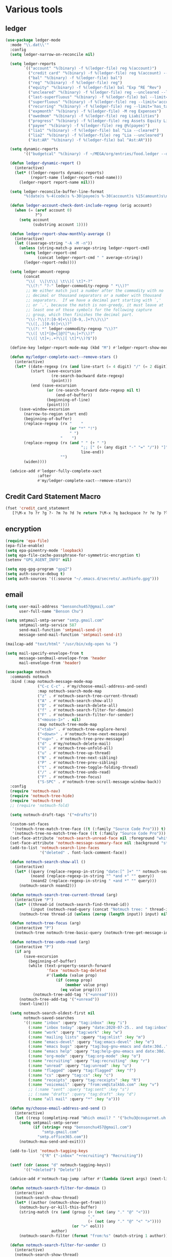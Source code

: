 #+PROPERTY: header-args:emacs-lisp :tangle "~/.emacs.d/config-ext.el" :comments both

* Various tools
** ledger
#+begin_src emacs-lisp
  (use-package ledger-mode
    :mode "\\.dat\\'"
    :config
    (setq ledger-narrow-on-reconcile nil)

    (setq ledger-reports
          `(("account" "%(binary) -f %(ledger-file) reg %(account)")
            ("credit card" "%(binary) -f %(ledger-file) reg %(account) --aux-date --sort -d")
            ("bal" "%(binary) -f %(ledger-file) bal")
            ("reg" "%(binary) -f %(ledger-file) reg")
            ("equity" "%(binary) -f %(ledger-file) bal ^Exp ^RE ^Rev")
            ("uncleared" "%(binary) -f %(ledger-file) reg --uncleared --limit=\"payee!='Texas Instruments Income'\"")
            ("last-superfluous" "%(binary) -f %(ledger-file) bal --limit='account =~ /^Exp:(Food|Luxury|NewTech|People)/ && date >= [this month]'")
            ("superfluous" "%(binary) -f %(ledger-file) reg --limit='account =~ /^Exp:(Food|Luxury|NewTech|People)/'")
            ("recurring" "%(binary) -f %(ledger-file) reg --limit='has_tag(\"RECURRING\")' ^Exp")
            ("expmonth" "%(binary) -f %(ledger-file) -M reg Expenses")
            ("owedmom" "%(binary) -f %(ledger-file) reg Liabilities")
            ("progress" "%(binary) -f %(ledger-file) reg Assets Equity Liabilities")
            ("payee" "%(binary) -f %(ledger-file) reg @%(payee)")
            ("lia1" "%(binary) -f %(ledger-file) bal ^Lia --cleared")
            ("lia2" "%(binary) -f %(ledger-file) reg ^Lia --uncleared")
            ("Ast:AR" "%(binary) -f %(ledger-file) bal ^Ast:AR")))

    (setq dynamic-reports
          '(("budgetcal" "%(binary) -f ~/MEGA/org/entries/food.ledger --daily --add-budget reg Expenses")))

    (defun ledger-dynamic-report ()
      (interactive)
      (let* ((ledger-reports dynamic-reports)
             (report-name (ledger-report-read-name)))
        (ledger-report report-name nil)))

    (setq ledger-reconcile-buffer-line-format
          "%(date)s %-4(code)s %-30(payee)s %-30(account)s %15(amount)s\n")

    (defun ledger-account-check-dont-include-regexp (orig account)
      (when (= (aref account 0)
               ?^)
        (setq account
              (substring account 1))))

    (defun ledger-report-show-monthly-average ()
      (interactive)
      (let ((average-string "-A -M -n"))
        (unless (string-match-p average-string ledger-report-cmd)
          (setq ledger-report-cmd
                (concat ledger-report-cmd " " average-string))
          (ledger-report-redo))))

    (setq ledger-amount-regexp
          (concat
           "\\(  \\|\t\\| \t\\)[ \t]*-?"
           "\\(?:" "?-" ledger-commodity-regexp " *\\)?"
           ;; We either match just a number after the commodity with no
           ;; decimal or thousand separators or a number with thousand
           ;; separators.  If we have a decimal part starting with `,'
           ;; or `.', because the match is non-greedy, it must leave at
           ;; least one of those symbols for the following capture
           ;; group, which then finishes the decimal part.
           "\\(-?\\(?:[0-9]+\\|[0-9,.]+?\\)\\)"
           "\\([,.][0-9)]+\\)?"
           "\\(?: *" ledger-commodity-regexp "\\)?"
           "\\([ \t]*[@={]@?[^\n;]+?\\)?"
           "\\([ \t]+;.+?\\|[ \t]*\\)?$"))

    (define-key ledger-report-mode-map (kbd "M") #'ledger-report-show-monthly-average)

    (defun my/ledger-complete-xact--remove-stars ()
      (interactive)
      (let* ((date-regexp (rx (and line-start (= 4 digit) "/" (= 2 digit) "/" (= 2 digit))))
             (start (save-excursion
                      (re-search-backward date-regexp)
                      (point)))
             (end (save-excursion
                    (or (re-search-forward date-regexp nil t)
                        (end-of-buffer))
                    (beginning-of-line)
                    (point))))
        (save-window-excursion
          (narrow-to-region start end)
          (beginning-of-buffer)
          (replace-regexp (rx "    "
                              (or "*" "!")
                              " ")
                          "    ")
          (replace-regexp (rx (and " " (+ " ")
                                   ";; [" (+ (any digit "-" "=" "/")) "]"
                                   line-end))
                          "")
          (widen))))

    (advice-add #'ledger-fully-complete-xact
                :after
                #'my/ledger-complete-xact--remove-stars))
#+end_src
** Credit Card Statement Macro
#+begin_src emacs-lisp
  (fset 'credit_card_statement
     [?\M-x ?o ?r ?g ?- ?m ?o ?d ?e return ?\M-x ?q backspace ?r ?e ?p ?l ?a ?c ?e ?- ?r ?e ?g ?e ?x ?p return ?^ ?\C-q tab return ?  ?  ?  ?  return ?\M-< ?\C-  ?\C-f ?\C-f ?\C-f ?\C-f ?\C-c ?m ?a ?\C-w ?- ?  ?\[ ?  ?\] ?  ?\C-e ?\C-k ?\C-c ?m ?  ?\C-q tab ?\C-q tab ?\C-e ?\C-j ?y ?\C-a ?_ ?_ ?_ ?_ backspace backspace backspace backspace ?= ?= ?= ?= ?= ?= ?= ?= ?= ?= ?= ?= ?= ?= ?= ?= ?= ?= ?= ?= ?= ?= ?= ?= ?= ?= ?= ?= ?= ?= ?= ?= ?= ?= ?= ?= ?= ?= ?= ?= ?= ?= ?= ?= ?= ?= ?= ?= ?= ?= ?= ?= ?= ?= ?= ?= ?= ?= ?= ?= ?= ?= ?= ?= ?= ?= ?= ?= ?= ?= ?= ?= ?= ?= ?= ?= ?= ?= ?= ?= ?= ?= ?= ?= ?= ?= ?= ?= ?= ?= ?= ?= ?= ?= ?= ?= ?= ?= ?= ?= ?= ?= ?= ?= ?= ?= ?= ?= ?= ?= ?= ?= ?= ?= ?= ?= ?= ?= ?= ?= ?= ?= ?= ?\C-p ?\C-p ?\C-k ?\C-c ?m ?  ?\C-q tab ?\C-q tab ?\C-d ?\C-d return ?\C-n ?\C-n ?\C-n ?\C-n ?\C-n ?\C-n ?\C-n ?\C-n ?\C-n ?\C-n ?\C-n ?\C-n ?\C-n ?\C-n ?\C-n ?\C-n ?\C-n ?\C-n ?\C-n ?\C-n ?\C-n ?\C-n ?\C-n ?\C-n ?\C-n])
#+end_src
** encryption
#+begin_src emacs-lisp
  (require 'epa-file)
  (epa-file-enable)
  (setq epa-pinentry-mode 'loopback)
  (setq epa-file-cache-passphrase-for-symmetric-encryption t)
  (setenv "GPG_AGENT_INFO" nil)

  (setq epg-gpg-program "gpg2")
  (setq auth-source-debug t)
  (setq auth-sources '((:source "~/.emacs.d/secrets/.authinfo.gpg")))
#+end_src
** email
#+begin_src emacs-lisp
  (setq user-mail-address "bensonchu457@gmail.com"
        user-full-name "Benson Chu")

  (setq smtpmail-smtp-server "smtp.gmail.com"
        smtpmail-smtp-service 587
        send-mail-function 'smtpmail-send-it
        message-send-mail-function 'smtpmail-send-it)

  (mailcap-add "text/html" "/usr/bin/xdg-open %s ")

  (setq mail-specify-envelope-from t
        message-sendmail-envelope-from 'header
        mail-envelope-from 'header)

  (use-package notmuch
    :commands notmuch
    :bind (:map notmuch-message-mode-map
                ("C-c C-c" . #'my/choose-email-address-and-send)
                :map notmuch-search-mode-map
                ("z" . #'notmuch-search-tree-current-thread)
                ("A" . #'notmuch-search-show-all)
                ("D" . #'notmuch-search-delete-all)
                ("f" . #'notmuch-search-filter-for-domain)
                ("F" . #'notmuch-search-filter-for-sender)
                ("<mouse-1>" . nil)
                :map notmuch-tree-mode-map
                ("<tab>" . #'notmuch-tree-explore-here)
                ("<down>" . #'notmuch-tree-next-message)
                ("<up>" . #'notmuch-tree-prev-message)
                ("d" . #'my/notmuch-delete-mail)
                ("U" . #'notmuch-tree-unfold-all)
                ("u" . #'notmuch-tree-up-thread)
                ("N" . #'notmuch-tree-next-sibling)
                ("P" . #'notmuch-tree-prev-sibling)
                ("t" . #'notmuch-tree-toggle-folding-thread)
                ("/" . #'notmuch-tree-undo-read)
                ("F" . #'notmuch-tree-focus)
                ("S-SPC" . #'notmuch-tree-scroll-message-window-back))
    :config
    (require 'notmuch-nav)
    (require 'notmuch-tree-hide)
    (require 'notmuch-tree)
    ;; (require 'notmuch-fold)

    (setq notmuch-draft-tags '("+drafts"))

    (custom-set-faces
     '(notmuch-tree-match-tree-face ((t (:family "Source Code Pro"))) t)
     '(notmuch-tree-no-match-tree-face ((t (:family "Source Code Pro"))) t))
    (set-face-attribute 'notmuch-search-unread-face nil :foreground "white")
    (set-face-attribute 'notmuch-message-summary-face nil :background "steel blue" :foreground "snow")
    (add-to-list 'notmuch-search-line-faces
                 '("deleted" . font-lock-comment-face))

    (defun notmuch-search-show-all ()
      (interactive)
      (let* ((query (replace-regexp-in-string "date:[^ ]+" "" notmuch-search-query-string))
             (noand (replace-regexp-in-string "^ *and +" "" query))
             (noand2 (replace-regexp-in-string " +and *" "" query)))
        (notmuch-search noand2)))

    (defun notmuch-search-tree-current-thread (arg)
      (interactive "P")
      (let* ((thread-id (notmuch-search-find-thread-id))
             (input (notmuch-read-query (concat "Notmuch tree: " thread-id " and "))))
        (notmuch-tree thread-id (unless (zerop (length input)) input) nil nil nil nil nil (unless arg #'notmuch-tree-hide-dead-trees))))

    (defun notmuch-tree-focus (arg)
      (interactive "P")
      (notmuch-tree notmuch-tree-basic-query (notmuch-tree-get-message-id) nil nil nil nil nil (if (not arg) #'notmuch-tree-hide-dead-trees #'notmuch-tree-show-trail-and-alive-children)))

    (defun notmuch-tree-undo-read (arg)
      (interactive "P")
      (if arg
          (save-excursion
            (beginning-of-buffer)
            (while (text-property-search-forward
                    'face 'notmuch-tag-deleted
                    #'(lambda (value prop)
                        (if (consp prop)
                            (member value prop)
                          (eq value prop))))
              (notmuch-tree-add-tag '("+unread"))))
        (notmuch-tree-add-tag '("+unread"))
        (next-line)))

    (setq notmuch-search-oldest-first nil
          notmuch-saved-searches
          '((:name "inbox" :query "tag:inbox" :key "i")
            (:name "inbox today" :query "date:2020-07-25.. and tag:inbox" :key "t")
            (:name "work" :query "tag:work" :key "w")
            (:name "mailing lists" :query "tag:mlist" :key "m")
            (:name "emacs-devel" :query "tag:emacs-devel" :key "e")
            (:name "emacs bugs" :query "tag:bug-gnu-emacs and date:30d.." :key "E")
            (:name "emacs help" :query "tag:help-gnu-emacs and date:30d.." :key "h")
            (:name "org-mode" :query "tag:org-mode" :key "o")
            (:name "recruiting" :query "tag:recruiting" :key "r")
            (:name "unread" :query "tag:unread" :key "u")
            (:name "flagged" :query "tag:flagged" :key "f")
            (:name "cs" :query "tag:cs" :key "c")
            (:name "receipts" :query "tag:receipts" :key "R")
            (:name "voicemail" :query "from:vm@italkbb.com" :key "v")
            ;; (:name "sent" :query "tag:sent" :key "s")
            ;; (:name "drafts" :query "tag:draft" :key "d")
            (:name "all mail" :query "*" :key "a")))

    (defun my/choose-email-address-and-send ()
      (interactive)
      (let ((resp (completing-read "Which email? " '("bchu3@cougarnet.uh.edu" "bensonchu457@gmail.com") nil t "^")))
        (setq smtpmail-smtp-server
              (if (string= resp "bensonchu457@gmail.com")
                  "smtp.gmail.com"
                "smtp.office365.com"))
        (notmuch-mua-send-and-exit)))

    (add-to-list 'notmuch-tagging-keys
                 '("R" ("-inbox" "+recruiting") "Recruiting"))

    (setf (cdr (assoc "d" notmuch-tagging-keys))
          '(("+deleted") "Delete"))

    (advice-add #'notmuch-tag-jump :after #'(lambda (&rest args) (next-line)))

    (defun notmuch-search-filter-for-domain ()
      (interactive)
      (notmuch-search-show-thread)
      (let* ((author (notmuch-show-get-from)))
        (notmuch-bury-or-kill-this-buffer)
        (string-match (rx (and (group (+ (not (any "." "@" "<")))
                                      "."
                                      (+ (not (any "." "@" "<" ">"))))
                               (or ">" eol)))
                      author)
        (notmuch-search-filter (format "from:%s" (match-string 1 author)))))

    (defun notmuch-search-filter-for-sender ()
      (interactive)
      (notmuch-search-show-thread)
      (let ((author (notmuch-show-get-from)))
        (notmuch-bury-or-kill-this-buffer)
        (notmuch-search-filter (format "from:%s" author))))

    (defun notmuch-search-delete-all ()
      (interactive)
      (let ((line-count (save-excursion (end-of-buffer) (line-number-at-pos (point)))))
        (when (or (< line-count 20)
                  (y-or-n-p "Are you sure? There seems to be a lot of emails... "))
          (notmuch-search-tag-all '("+deleted")))))

    (defun notmuch-add-child (child-id)
      (interactive (list (read-string (format "Message id of new child (default: %s): "
                                              (current-kill 0))
                                      nil nil (current-kill 0))))
      (let ((parent-id (notmuch-show-get-message-id t))
            (child-file
             (save-window-excursion
               (notmuch-show (format "id:%s" child-id))
               (notmuch-show-get-filename))))
        (with-current-buffer (find-file-noselect child-file)
          (beginning-of-buffer)
          (if (save-excursion (re-search-forward "^In-Reply-To: " nil t))
              (error "File already has reply message")
            (save-excursion
              (re-search-forward "^Date: ")
              (end-of-line)
              (insert (format "\nIn-Reply-To: <%s>"
                              parent-id))
              (save-buffer)))
          (re-search-forward "^Message-ID: <\\(.*\\)>$")
          (message (match-string 1)))
        (notmuch-refresh-file child-id)))

    (defun notmuch-refresh-file (id)
      (interactive (list (read-string "Which id? ")))
      (let ((thread-id
             (replace-regexp-in-string
              "\\n" ""
              (shell-command-to-string
               (format "notmuch search --output=threads id:%s" id)))))
        (shell-command (format "notmuch reindex %s" thread-id)))
      (shell-command (format "notmuch reindex id:%s" id)))

    (defun notmuch-show-goto-file ()
      (interactive)
      (find-file (notmuch-show-get-filename))))

  (use-exwm
    :config
    (defvar offlineimap-timer nil)
    (defvar offlineimap-process nil)

    (defun run-offlineimap ()
      (interactive)
      (if (and (processp offlineimap-process)
               (process-live-p offlineimap-process))
          (message "offlineimap already running...")
        (message "offlineimap starting...")
        (when (and (timerp offlineimap-timer)
                   (not (timer--triggered offlineimap-timer)))
          (cancel-timer offlineimap-timer))
        (call-process-shell-command "timedatectl" nil "*offlineimap-output*")
        (set-process-sentinel
         (setq offlineimap-process
               (start-process-shell-command "offlineimap" "*offlineimap-output*" "offlineimap"))
         #'(lambda (process event)
             (when (string-match-p "exited abnormally with code 1" event)
               (with-current-buffer (process-buffer offlineimap-process)
                 (when (string-match-p "get_password_emacs"(buffer-string))
                   (erase-buffer)
                   (message "Oops, didn't grab a password. ")
                   (setq offlineimap-timer (run-with-timer 300 nil #'run-offlineimap)))))
             (when (string-match-p "^finished" event)
               (message "Offlineimap finished")
               (setq offlineimap-timer (run-with-timer 300 nil #'run-offlineimap)))))))

    (defun stop-offlineimap ()
      (interactive)
      (when (timerp offlineimap-timer)
        (cancel-timer offlineimap-timer))
      (when (processp offlineimap-process)
        (set-process-sentinel offlineimap-process
                              nil)))

    (add-to-list 'exwm-init-hook
                 #'run-offlineimap
                 t))
#+end_src
** debbugs
#+begin_src emacs-lisp
  (use-package debbugs)

  (defun my/debbugs-gnu-select-report ()
    "Select the report on the current line."
    (interactive)
    (when (mouse-event-p last-input-event) (mouse-set-point last-input-event))
    ;; We open the report messages.
    (let* ((status (debbugs-gnu-current-status))
           (id (alist-get 'id status))
           (merged (alist-get 'mergedwith status)))
      (setq merged (if (listp merged) merged (list merged)))
      (cond
       ((not id)
        (message "No bug report on the current line"))
       ((eq debbugs-gnu-mail-backend 'rmail)
        (debbugs-gnu-read-emacs-bug-with-rmail id status merged))
       ((eq debbugs-gnu-mail-backend 'gnus)
        (debbugs-gnu-read-emacs-bug-with-gnus id status merged))
       ((eq debbugs-gnu-mail-backend 'notmuch)
        (notmuch-tree (concat "tag:bug-gnu-emacs " (format "subject:\"bug#%s\"" id))))
       (t (error "No valid mail backend specified")))))

  (setq debbugs-gnu-mail-backend 'notmuch)

  (advice-add #'debbugs-gnu-select-report
              :override
              #'my/debbugs-gnu-select-report)
#+end_src
** erc
#+begin_src emacs-lisp
  (use-package erc)
  (use-package erc-hl-nicks)
  (use-package erc-colorize)
  (require 'netrc)
  (erc-hl-nicks-mode)
  (erc-colorize-mode)
  (setq erc-user-full-name "Benson Chu")
  (setq erc-kill-buffer-on-part t)
  (setq erc-autojoin-channels-alist
        '(("freenode.net" "#emacs" "#org-mode"
           ;; "##linux" "#compilers" "#pltclub"
           ;; "##cs" "##computerscience" "##programming" "#lisp" "##lisp"
           ;; "#sbcl" "#ecl"
           )))

  (defun get-authinfo (host port)
    (let* ((netrc (netrc-parse (expand-file-name "~/.emacs.d/secrets/.authinfo.gpg")))
           (hostentry (netrc-machine netrc host port)))
      (when hostentry (netrc-get hostentry "password"))))

  (defun freenode-connect (nick password)
    (erc :server "irc.freenode.net" :port 6667
         :password password :nick nick))

  (defun irc-connect ()
    (interactive)
    (when (y-or-n-p "Connect to IRC? ")
      (freenode-connect "pest-ctrl" (get-authinfo "irc.freenode.net" "6667"))))
#+end_src
* pdf-tools use isearch
#+BEGIN_SRC emacs-lisp
  (when (and (not (eq system-type 'windows-nt))
             (not my-ec/at-ti))
    (use-package pdf-tools)
    (pdf-tools-install)
    (define-key pdf-view-mode-map (kbd "C-s") 'isearch-forward)
    (define-key pdf-view-mode-map (kbd "d") (lambda () (interactive) (pdf-view-next-line-or-next-page 8)))
    (define-key pdf-view-mode-map (kbd "u") (lambda () (interactive) (pdf-view-previous-line-or-previous-page 8))))
  #+END_SRC
* freezing time
#+begin_src emacs-lisp
  (defvar my/frozen-time nil)

  (defvar my/format-time-string-function nil)

  (defun my/org-today ()
    (time-to-days my/frozen-time))

  (defun my/current-time ()
    my/frozen-time)

  (defun my/format-time-string (original format-string &optional time zone)
    (apply original
           format-string
           (if time
               time
             my/frozen-time)
           zone))

  (defun my/decode-time (original &optional time zone)
    (apply original
           (if time
               time
             my/frozen-time)
           zone))

  ;; Change and freeze time
  (defun za-warudo ()
    "Freeze `current-time' at the current active or inactive timestamp. If point
  is not on a timestamp, the function prompts for one. If time is not specified,
  either by the timstamp under point or prompt, the time defaults to the
  current HH:MM of today at the selected date."
    (interactive)
    (let* ((org-read-date-prefer-future nil)
           (time (org-read-date t 'totime nil "Input freeze time: ")))
      (setq my/frozen-time (append time '(0 0)))
      (advice-add #'current-time :override #'my/current-time)
      (advice-add #'format-time-string :around #'my/format-time-string)
      (advice-add #'decode-time :around #'my/decode-time)
      (advice-add #'org-today :override #'my/org-today)
      (set-face-background 'fringe "firebrick2")
      (message "Toki yo tomare")))

  (define-key *root-map* (kbd "C-z") 'za-warudo)

  ;; Release changed / frozen time
  (defun un-za-warudo ()
    "Release the time frozen by `freeze-time'."
    (interactive)
    (advice-remove #'current-time #'my/current-time)
    (advice-remove #'format-time-string #'my/format-time-string)
    (advice-remove #'decode-time #'my/decode-time)
    (advice-remove #'org-today #'my/org-today)
    (setq my/frozen-time nil)
    (set-face-background 'fringe nil)
    (message "Soshite, toki wa ugoki dasu"))

  (define-key *root-map* (kbd "C-r") 'un-za-warudo)
#+end_src
* colorful compilation buffer
#+begin_src emacs-lisp
  (require 'ansi-color)
  (defun colorize-compilation-buffer ()
    (let ((buffer-read-only nil))
      (ansi-color-apply-on-region (point-min) (point-max))))
  (add-hook 'compilation-filter-hook 'colorize-compilation-buffer)
#+end_src
* Profiler Keymap
#+begin_src emacs-lisp
  (define-prefix-command '*profiler-map*)

  (define-key *profiler-map* (kbd "s") #'profiler-start)
  (define-key *profiler-map* (kbd "r") #'profiler-report)
  (define-key *profiler-map* (kbd "S") #'profiler-stop)

  (define-key *root-map* (kbd "p") '*profiler-map*)
#+end_src
* World time
#+begin_src emacs-lisp
    (setq world-clock-list
          '(("America/Chicago" "Houston")
            ("Asia/Taipei" "Taiwan")
            ("Turkey" "Turkey")
            ("Asia/Shanghai" "China")
            ("Asia/Jakarta" "Indonesia")))
#+end_src
* auto-save files in same directory
#+begin_src emacs-lisp
  (setq backup-directory-alist `(("." . "~/.emacs.d/backups/")))

  (setq make-backup-files t               ; backup of a file the first time it is saved.
        backup-by-copying t               ; don't clobber symlinks
        version-control t                 ; version numbers for backup files
        kept-old-versions 6               ; oldest versions to keep when a new numbered backup is made (default: 2)
        kept-new-versions 9               ; newest versions to keep when a new numbered backup is made (default: 2)
        auto-save-default t               ; auto-save every buffer that visits a file
        auto-save-timeout 20              ; number of seconds idle time before auto-save (default: 30)
        auto-save-interval 200            ; number of keystrokes between auto-saves (default: 300)
        )
#+end_src
* New
** transpose-frame
#+begin_src emacs-lisp
  (use-package transpose-frame)
#+end_src
** e2wm
#+begin_src emacs-lisp
  (use-package e2wm
    :bind (("M-+" . e2wm:start-management)))
#+end_src
** Youtube-dl
#+BEGIN_SRC emacs-lisp
  (when (executable-find "youtube-dl")
    (add-to-list 'load-path "~/.emacs.d/submodule/youtube-dl-emacs/")
    (require 'youtube-dl)

    (defun youtube-dl-song (url)
      (interactive
       (list (read-from-minibuffer
              "URL: " (or (thing-at-point 'url)
                          (when interprogram-paste-function
                            (funcall interprogram-paste-function))))))
      (async-shell-command (format "youtube-dl -x -f \"bestaudio[ext=m4a]\" \"%s\"; tageditor -s album=\"youtube-dl\" -f *.m4a" url))))
#+END_SRC
** set-default-directory
#+begin_src emacs-lisp
  (defun set-default-directory (dir)
    (interactive "f")
    (setq default-directory dir))
#+end_src
** Scroll interval
#+BEGIN_SRC emacs-lisp
  (setq scroll-margin 1
        hscroll-margin 2
        hscroll-step 1
        scroll-conservatively 101
        scroll-preserve-screen-position t
        mouse-wheel-scroll-amount '(3)
        mouse-wheel-progressive-speed nil)
#+END_SRC
** Open dev workspace
#+begin_src emacs-lisp
  (defun open-dev-workspace ()
    (interactive)
    (dired "~/big_files/workspace"))
#+end_src
** Helpful view-mode
#+begin_src emacs-lisp
  (defun helpful--navigate-view-mode (orig button)
    (let ((w (window-parameter (selected-window) 'quit-restore)))
      (funcall orig button)
      (view-mode)
      (setq-local view-exit-action
                  `(lambda (&rest args)
                     (set-window-parameter (selected-window) 'quit-restore ',w)))))

  (advice-add #'helpful--navigate
              :around
              #'helpful--navigate-view-mode)
#+end_src
** man select window
#+begin_src emacs-lisp
  (setq Man-notify-method 'aggressive)
#+end_src
** find-file-view
#+begin_src emacs-lisp
  (defun view-file ()
    (interactive)
    (call-interactively #'ido-find-file)
    (view-mode))

  (global-set-key (kbd "C-c C-v") #'view-file)
#+end_src
** rmsbolt
#+begin_src emacs-lisp
(use-package rmsbolt)
#+end_src
** ivy-posframe
#+begin_src emacs-lisp
  (require 'cl)

  (unless my-ec/at-ti
    (use-package ivy-posframe
      :config
      (setq ivy-posframe-display-functions-alist
            '((swiper          . ivy-posframe-display-at-frame-center)
              (complete-symbol . ivy-posframe-display-at-point)
              (iwc-switch-to-wc . nil)
              (t               . ivy-posframe-display-at-window-top-center)))

      (defun ivy-posframe-display-at-window-top-center (str)
        (ivy-posframe--display str #'posframe-poshandler-window-top-center))

      (defun posframe-poshandler-window-top-center (info)
        "Posframe's position handler.

    Get a position which let posframe stay onto current window's
    center.  The structure of INFO can be found in docstring
    of `posframe-show'."
        (let* ((frame-width (plist-get info :parent-frame-width))
               (window-left (plist-get info :parent-window-left))
               (window-top (plist-get info :parent-window-top))
               (window-width (plist-get info :parent-window-width))
               (posframe-width (plist-get info :posframe-width)))
          (cons (min (- frame-width posframe-width)
                     (+ window-left (max 0
                                         (/ (- window-width posframe-width) 2))))
                (+ window-top 50))))

      (defun disable-ivy-posframe-on-exwm-windows (orig &rest args)
        (if (not (eq major-mode 'exwm-mode))
            (apply orig args)
          (cl-letf (((symbol-function 'display-graphic-p) (lambda (&optional display) nil)))
            (apply orig args))))

      (advice-add #'ivy-posframe--read
                  :around
                  #'disable-ivy-posframe-on-exwm-windows))


    (unless (eq 'hash-table (type-of face-new-frame-defaults))

      ;; (def-face-copier my/posframe-faces (sym)
      ;;   (let ((name (symbol-name sym)))
      ;;     (string-match-p "^ivy-.*"
      ;;                     name)))

      ;;(setq ivy-posframe-min-height 0)

      ;; (setq ivy-posframe-height 24)

      ;; (setq ivy-height-alist
      ;;       '((t . 24)))
      ;; (setq ivy-posframe-height-alist
      ;;       '((counsel-M-x . 8)
      ;;         (t . 24)))
      ;; '((swiper . 24)))
      ))

  (use-package ivy-rich
    :requires ivy
    :config
    (ivy-rich-mode 1)
    (setq ivy-rich-project-root-cache-mode t))
#+end_src
** Elfeed
#+begin_src
  (require 'elfeed)
  (setq elfeed-use-curl t)
  (elfeed-set-timeout 36000)
  (setq elfeed-curl-extra-arguments '("--insecure"))

  ;; enable elfeed-protocol
  (elfeed-protocol-enable)
#+end_src
** pavucontrol switch speakers headphones
#+begin_src emacs-lisp
  (require 'cl)

  (defvar laptop-sink-index 0)
  (defvar hdmi-pcie-interface nil)

  (defun setup-headphone-stuff ()
    (interactive)
    (let* ((result (shell-command-to-string "pactl list short sinks")))
      (when (string-match "\\([0-9]\\).*analog-stereo" result)
        (setq laptop-sink-index
              (string-to-number
               (match-string 1 result))))
      (when (string-match "[0-9].*\\(pci-.*\\)\\.hdmi-stereo" result)
        (setq hdmi-pcie-interface
              (match-string 1 result))))

    (when hdmi-pcie-interface
      (let* ((result (shell-command-to-string "pacmd list-modules"))
             (split (cdr (split-string result "index: "))))
        (cl-loop for mod in split
                 while (not
                        (string-match (format "\\([0-9]+\\)\n.*\n.*name=\"%s\"" hdmi-pcie-interface)
                                      mod))
                 finally
                 do (shell-command
                     (format "pactl unload-module %s"
                             (match-string 1 mod)))))))

  (defun current-speakers ()
    (let ((string (shell-command-to-string "pactl list sinks | grep 'Active Port: '")))
      (if (string-match-p "headphones" string)
          'headphones
        'speakers)))

  (defun toggle-audio-output ()
    (interactive)
    (if (eq (current-speakers)
            'headphones)
        (shell-command (format "pactl set-sink-port %d analog-output-speaker"
                               laptop-sink-index))
      (shell-command (format "pactl set-sink-port %d analog-output-headphones"
                             laptop-sink-index)))
    (message (format "Switched to: %s" (current-speakers))))

  (exwm-global-set-key (kbd "s-s") #'toggle-audio-output)

  (use-exwm
    :config
    (add-hook 'exwm-init-hook #'setup-headphone-stuff))
#+end_src
** shell-command+
#+begin_src emacs-lisp
  (use-package shell-command+
    :bind ("M-!" . shell-command+))
#+end_src
** shackle-mode
#+begin_src emacs-lisp
  (use-package shackle)

  (defun shackle--display-buffer-reuse (buffer alist)

    (let ((window (display-buffer-reuse-window buffer
                                               ;; Reuse frames
                                               (cons '(reusable-frames . t) alist))))
      (prog1 window
        (when (and window (window-live-p window)
                   shackle-select-reused-windows)
          (select-window window)))))

  (setq switch-to-buffer-obey-display-actions t
        shackle-select-reused-windows t)
  (setq shackle-rules '(("the_plan" :select t)))

  (shackle-mode 1)

  (defun get-the-plan ()
    (with-current-buffer (find-file-noselect "~/MEGA/org/agenda/plan.org")
      (rename-buffer "the_plan")
      (current-buffer)))

  (defun the-plan ()
    (interactive)
    (switch-to-buffer (get-the-plan)))

  (exwm-global-set-key (kbd "s-p") #'the-plan)
#+end_src
** Emojis!
#+begin_src emacs-lisp
  (use-package emojify)
#+end_src
** Window splitting function
#+begin_src emacs-lisp
  (defun split-window-sensibly-prefer-horizontal (&optional window)
    "Based on split-window-sensibly, but designed to prefer a horizontal split,
  i.e. windows tiled side-by-side."
    (let ((window (or window (selected-window))))
      (or (and (window-splittable-p window t)
               ;; Split window horizontally
               (with-selected-window window
                 (split-window-right)))
          (and (window-splittable-p window)
               ;; Split window vertically
               (with-selected-window window
                 (split-window-below)))
          (and
           ;; If WINDOW is the only usable window on its frame (it is
           ;; the only one or, not being the only one, all the other
           ;; ones are dedicated) and is not the minibuffer window, try
           ;; to split it horizontally disregarding the value of
           ;; `split-height-threshold'.
           (let ((frame (window-frame window)))
             (or
              (eq window (frame-root-window frame))
              (catch 'done
                (walk-window-tree (lambda (w)
                                    (unless (or (eq w window)
                                                (window-dedicated-p w))
                                      (throw 'done nil)))
                                  frame)
                t)))
           (not (window-minibuffer-p window))
           (let ((split-width-threshold 0))
             (when (window-splittable-p window t)
               (with-selected-window window
                 (split-window-right))))))))

  (defun split-window-really-sensibly (&optional window)
    (let ((window (or window (selected-window))))
      (if (> (window-total-width window) (* 2 (window-total-height window)))
          (with-selected-window window (split-window-sensibly-prefer-horizontal window))
        (with-selected-window window (split-window-sensibly window)))))

  (setq
     split-height-threshold 4
     split-width-threshold 160
     split-window-preferred-function 'split-window-really-sensibly)

#+end_src
** dired-rsync
#+begin_src emacs-lisp
  (use-package dired-rsync
    :config
    (bind-key "C-c C-r" 'dired-rsync dired-mode-map)
    (add-to-list 'global-mode-string 'dired-rsync-modeline-status t))
#+end_src

